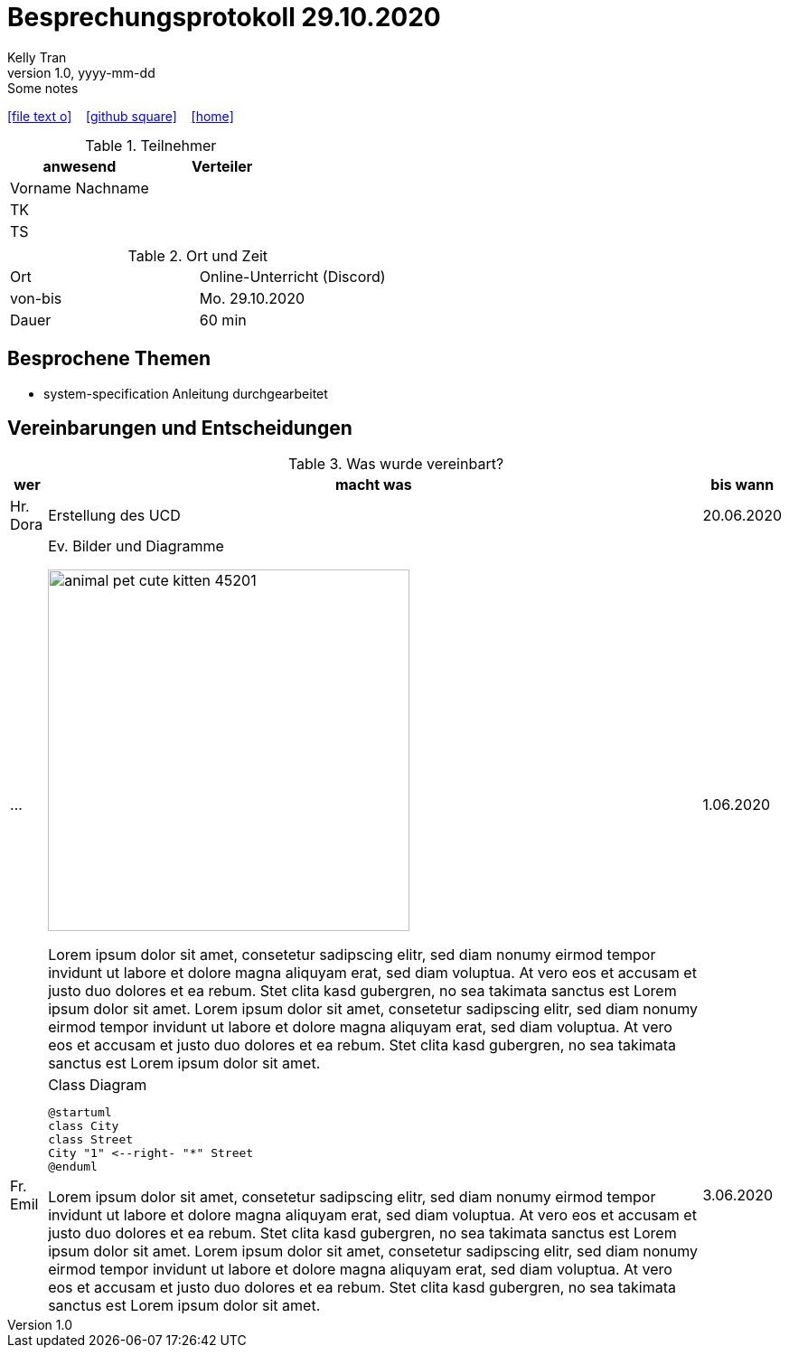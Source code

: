 = Besprechungsprotokoll 29.10.2020
Kelly Tran
1.0, yyyy-mm-dd: Some notes
ifndef::imagesdir[:imagesdir: images]
:icons: font
//:sectnums:    // Nummerierung der Überschriften / section numbering
//:toc: left

//Need this blank line after ifdef, don't know why...
ifdef::backend-html5[]

// https://fontawesome.com/v4.7.0/icons/
icon:file-text-o[link=https://raw.githubusercontent.com/htl-leonding-college/asciidoctor-docker-template/master/asciidocs/{docname}.adoc] ‏ ‏ ‎
icon:github-square[link=https://github.com/htl-leonding-college/asciidoctor-docker-template] ‏ ‏ ‎
icon:home[link=https://htl-leonding.github.io/]
endif::backend-html5[]


.Teilnehmer
|===
|anwesend |Verteiler

|Vorname Nachname
|

|TK
|

|TS
|

|
|


|===

.Ort und Zeit
[cols=2*]
|===
|Ort
|Online-Unterricht (Discord)

|von-bis
|Mo. 29.10.2020
|Dauer
|60 min
|===



== Besprochene Themen

* system-specification Anleitung durchgearbeitet



== Vereinbarungen und Entscheidungen

.Was wurde vereinbart?
[%autowidth]
|===
|wer |macht was |bis wann

| Hr. Dora
a| Erstellung des UCD
| 20.06.2020

|...
a|
.Ev. Bilder und Diagramme
image:animal-pet-cute-kitten-45201.jpg[width=400px]

Lorem ipsum dolor sit amet, consetetur sadipscing elitr, sed diam nonumy eirmod tempor invidunt ut labore et dolore magna aliquyam erat, sed diam voluptua. At vero eos et accusam et justo duo dolores et ea rebum. Stet clita kasd gubergren, no sea takimata sanctus est Lorem ipsum dolor sit amet. Lorem ipsum dolor sit amet, consetetur sadipscing elitr, sed diam nonumy eirmod tempor invidunt ut labore et dolore magna aliquyam erat, sed diam voluptua. At vero eos et accusam et justo duo dolores et ea rebum. Stet clita kasd gubergren, no sea takimata sanctus est Lorem ipsum dolor sit amet.
|1.06.2020

|Fr. Emil
a|
.Class Diagram
[plantuml,CLD,png]
----
@startuml
class City
class Street
City "1" <--right- "*" Street
@enduml
----

Lorem ipsum dolor sit amet, consetetur sadipscing elitr, sed diam nonumy eirmod tempor invidunt ut labore et dolore magna aliquyam erat, sed diam voluptua. At vero eos et accusam et justo duo dolores et ea rebum. Stet clita kasd gubergren, no sea takimata sanctus est Lorem ipsum dolor sit amet. Lorem ipsum dolor sit amet, consetetur sadipscing elitr, sed diam nonumy eirmod tempor invidunt ut labore et dolore magna aliquyam erat, sed diam voluptua. At vero eos et accusam et justo duo dolores et ea rebum. Stet clita kasd gubergren, no sea takimata sanctus est Lorem ipsum dolor sit amet.
|3.06.2020
|===
